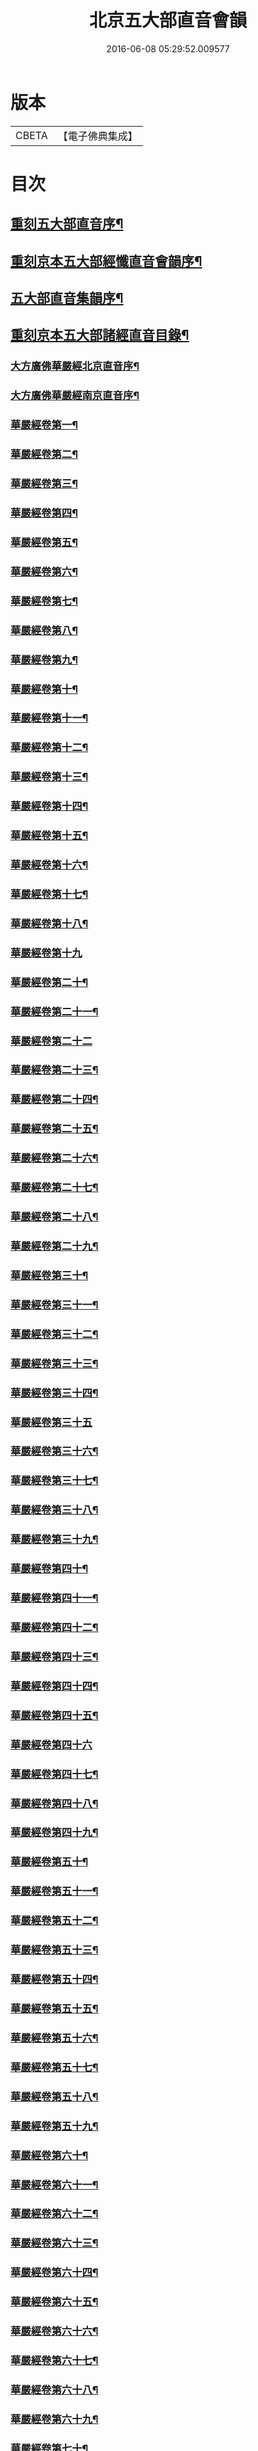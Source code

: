 #+TITLE: 北京五大部直音會韻 
#+DATE: 2016-06-08 05:29:52.009577

* 版本
 |     CBETA|【電子佛典集成】|

* 目次
** [[file:KR6s0017_001.txt::001-0213a1][重刻五大部直音序¶]]
** [[file:KR6s0017_001.txt::001-0213c2][重刻京本五大部經懺直音會韻序¶]]
** [[file:KR6s0017_001.txt::001-0214a13][五大部直音集韻序¶]]
** [[file:KR6s0017_001.txt::001-0214b20][重刻京本五大部諸經直音目錄¶]]
*** [[file:KR6s0017_001.txt::001-0215a3][大方廣佛華嚴經北京直音序¶]]
*** [[file:KR6s0017_001.txt::001-0215a10][大方廣佛華嚴經南京直音序¶]]
*** [[file:KR6s0017_001.txt::001-0215a23][華嚴經卷第一¶]]
*** [[file:KR6s0017_001.txt::001-0215b8][華嚴經卷第二¶]]
*** [[file:KR6s0017_001.txt::001-0215b10][華嚴經卷第三¶]]
*** [[file:KR6s0017_001.txt::001-0215b18][華嚴經卷第四¶]]
*** [[file:KR6s0017_001.txt::001-0215b23][華嚴經卷第五¶]]
*** [[file:KR6s0017_001.txt::001-0215c5][華嚴經卷第六¶]]
*** [[file:KR6s0017_001.txt::001-0215c10][華嚴經卷第七¶]]
*** [[file:KR6s0017_001.txt::001-0215c14][華嚴經卷第八¶]]
*** [[file:KR6s0017_001.txt::001-0215c19][華嚴經卷第九¶]]
*** [[file:KR6s0017_001.txt::001-0215c22][華嚴經卷第十¶]]
*** [[file:KR6s0017_001.txt::001-0216a2][華嚴經卷第十一¶]]
*** [[file:KR6s0017_001.txt::001-0216a7][華嚴經卷第十二¶]]
*** [[file:KR6s0017_001.txt::001-0216a16][華嚴經卷第十三¶]]
*** [[file:KR6s0017_001.txt::001-0216a25][華嚴經卷第十四¶]]
*** [[file:KR6s0017_001.txt::001-0216b7][華嚴經卷第十五¶]]
*** [[file:KR6s0017_001.txt::001-0216b12][華嚴經卷第十六¶]]
*** [[file:KR6s0017_001.txt::001-0216b17][華嚴經卷第十七¶]]
*** [[file:KR6s0017_001.txt::001-0216b20][華嚴經卷第十八¶]]
*** [[file:KR6s0017_001.txt::001-0216b27][華嚴經卷第十九]]
*** [[file:KR6s0017_001.txt::001-0216c12][華嚴經卷第二十¶]]
*** [[file:KR6s0017_001.txt::001-0216c20][華嚴經卷第二十一¶]]
*** [[file:KR6s0017_001.txt::001-0216c27][華嚴經卷第二十二]]
*** [[file:KR6s0017_001.txt::001-0217a9][華嚴經卷第二十三¶]]
*** [[file:KR6s0017_001.txt::001-0217a14][華嚴經卷第二十四¶]]
*** [[file:KR6s0017_001.txt::001-0217a21][華嚴經卷第二十五¶]]
*** [[file:KR6s0017_001.txt::001-0217b3][華嚴經卷第二十六¶]]
*** [[file:KR6s0017_001.txt::001-0217b12][華嚴經卷第二十七¶]]
*** [[file:KR6s0017_001.txt::001-0217b19][華嚴經卷第二十八¶]]
*** [[file:KR6s0017_001.txt::001-0217b26][華嚴經卷第二十九¶]]
*** [[file:KR6s0017_001.txt::001-0217c3][華嚴經卷第三十¶]]
*** [[file:KR6s0017_001.txt::001-0217c6][華嚴經卷第三十一¶]]
*** [[file:KR6s0017_001.txt::001-0217c10][華嚴經卷第三十二¶]]
*** [[file:KR6s0017_001.txt::001-0217c15][華嚴經卷第三十三¶]]
*** [[file:KR6s0017_001.txt::001-0217c23][華嚴經卷第三十四¶]]
*** [[file:KR6s0017_001.txt::001-0217c27][華嚴經卷第三十五]]
*** [[file:KR6s0017_001.txt::001-0218a10][華嚴經卷第三十六¶]]
*** [[file:KR6s0017_001.txt::001-0218a15][華嚴經卷第三十七¶]]
*** [[file:KR6s0017_001.txt::001-0218a19][華嚴經卷第三十八¶]]
*** [[file:KR6s0017_001.txt::001-0218a24][華嚴經卷第三十九¶]]
*** [[file:KR6s0017_001.txt::001-0218b2][華嚴經卷第四十¶]]
*** [[file:KR6s0017_001.txt::001-0218b6][華嚴經卷第四十一¶]]
*** [[file:KR6s0017_001.txt::001-0218b10][華嚴經卷第四十二¶]]
*** [[file:KR6s0017_001.txt::001-0218b15][華嚴經卷第四十三¶]]
*** [[file:KR6s0017_001.txt::001-0218b19][華嚴經卷第四十四¶]]
*** [[file:KR6s0017_001.txt::001-0218b22][華嚴經卷第四十五¶]]
*** [[file:KR6s0017_001.txt::001-0218b27][華嚴經卷第四十六]]
*** [[file:KR6s0017_001.txt::001-0218c4][華嚴經卷第四十七¶]]
*** [[file:KR6s0017_001.txt::001-0218c10][華嚴經卷第四十八¶]]
*** [[file:KR6s0017_001.txt::001-0218c16][華嚴經卷第四十九¶]]
*** [[file:KR6s0017_001.txt::001-0218c21][華嚴經卷第五十¶]]
*** [[file:KR6s0017_001.txt::001-0218c27][華嚴經卷第五十一¶]]
*** [[file:KR6s0017_001.txt::001-0219a6][華嚴經卷第五十二¶]]
*** [[file:KR6s0017_001.txt::001-0219a10][華嚴經卷第五十三¶]]
*** [[file:KR6s0017_001.txt::001-0219a12][華嚴經卷第五十四¶]]
*** [[file:KR6s0017_001.txt::001-0219a15][華嚴經卷第五十五¶]]
*** [[file:KR6s0017_001.txt::001-0219a20][華嚴經卷第五十六¶]]
*** [[file:KR6s0017_001.txt::001-0219a25][華嚴經卷第五十七¶]]
*** [[file:KR6s0017_001.txt::001-0219b4][華嚴經卷第五十八¶]]
*** [[file:KR6s0017_001.txt::001-0219b13][華嚴經卷第五十九¶]]
*** [[file:KR6s0017_001.txt::001-0219b21][華嚴經卷第六十¶]]
*** [[file:KR6s0017_001.txt::001-0219c2][華嚴經卷第六十一¶]]
*** [[file:KR6s0017_001.txt::001-0219c6][華嚴經卷第六十二¶]]
*** [[file:KR6s0017_001.txt::001-0219c12][華嚴經卷第六十三¶]]
*** [[file:KR6s0017_001.txt::001-0219c18][華嚴經卷第六十四¶]]
*** [[file:KR6s0017_001.txt::001-0219c24][華嚴經卷第六十五¶]]
*** [[file:KR6s0017_001.txt::001-0220a3][華嚴經卷第六十六¶]]
*** [[file:KR6s0017_001.txt::001-0220a12][華嚴經卷第六十七¶]]
*** [[file:KR6s0017_001.txt::001-0220a18][華嚴經卷第六十八¶]]
*** [[file:KR6s0017_001.txt::001-0220a26][華嚴經卷第六十九¶]]
*** [[file:KR6s0017_001.txt::001-0220b3][華嚴經卷第七十¶]]
*** [[file:KR6s0017_001.txt::001-0220b8][華嚴經卷第七十一¶]]
*** [[file:KR6s0017_001.txt::001-0220b13][華嚴經卷第七十二¶]]
*** [[file:KR6s0017_001.txt::001-0220b27][華嚴經卷第七十三¶]]
*** [[file:KR6s0017_001.txt::001-0220c7][華嚴經卷第七十四¶]]
*** [[file:KR6s0017_001.txt::001-0220c10][華嚴經卷第七十五¶]]
*** [[file:KR6s0017_001.txt::001-0220c21][華嚴經卷第七十六¶]]
*** [[file:KR6s0017_001.txt::001-0221a3][華嚴經卷第七十七¶]]
*** [[file:KR6s0017_001.txt::001-0221a15][華嚴經卷第七十八¶]]
*** [[file:KR6s0017_001.txt::001-0221b4][華嚴經卷第七十九¶]]
*** [[file:KR6s0017_001.txt::001-0221b15][華嚴經卷第八十¶]]
*** [[file:KR6s0017_001.txt::001-0221c2][華嚴經卷第八十一¶]]
** [[file:KR6s0017_001.txt::001-0221c20][大般涅槃經會韻直音¶]]
*** [[file:KR6s0017_001.txt::001-0221c21][涅槃經卷第一¶]]
*** [[file:KR6s0017_001.txt::001-0222a19][涅槃經卷第二¶]]
*** [[file:KR6s0017_001.txt::001-0222b9][涅槃經卷第三¶]]
*** [[file:KR6s0017_001.txt::001-0222b18][涅槃經卷第四¶]]
*** [[file:KR6s0017_001.txt::001-0222b27][涅槃經卷第五¶]]
*** [[file:KR6s0017_001.txt::001-0222c8][涅槃經卷第六¶]]
*** [[file:KR6s0017_001.txt::001-0222c24][涅槃經卷第七¶]]
*** [[file:KR6s0017_001.txt::001-0223a10][涅槃經卷第八¶]]
*** [[file:KR6s0017_001.txt::001-0223a25][涅槃經卷第九¶]]
*** [[file:KR6s0017_001.txt::001-0223b8][涅槃經卷第十¶]]
*** [[file:KR6s0017_001.txt::001-0223b24][涅槃經卷第十一¶]]
*** [[file:KR6s0017_001.txt::001-0223c16][涅槃經卷第十二¶]]
*** [[file:KR6s0017_001.txt::001-0224a10][涅槃經卷第十三¶]]
*** [[file:KR6s0017_001.txt::001-0224a19][涅槃經卷第十四¶]]
*** [[file:KR6s0017_001.txt::001-0224a27][涅槃經卷第十五]]
*** [[file:KR6s0017_001.txt::001-0224b10][涅槃卷第十六¶]]
*** [[file:KR6s0017_001.txt::001-0224b23][涅槃經卷第十七¶]]
*** [[file:KR6s0017_001.txt::001-0224b27][涅槃經卷第十八]]
*** [[file:KR6s0017_001.txt::001-0224c8][涅槃經卷第十九¶]]
*** [[file:KR6s0017_001.txt::001-0224c20][涅槃經卷第二十¶]]
*** [[file:KR6s0017_001.txt::001-0224c27][涅槃經卷第二十一¶]]
*** [[file:KR6s0017_001.txt::001-0225a8][涅槃經卷第二十二¶]]
*** [[file:KR6s0017_001.txt::001-0225a17][涅槃經卷第二十三¶]]
*** [[file:KR6s0017_001.txt::001-0225a23][涅槃經卷第二十四¶]]
*** [[file:KR6s0017_001.txt::001-0225b2][涅槃經卷第二十五¶]]
*** [[file:KR6s0017_001.txt::001-0225b6][涅槃經卷第二十六¶]]
*** [[file:KR6s0017_001.txt::001-0225b13][涅槃經卷第二十七¶]]
*** [[file:KR6s0017_001.txt::001-0225b19][涅槃經卷第二十八¶]]
*** [[file:KR6s0017_001.txt::001-0225b26][涅槃經卷第二十九¶]]
*** [[file:KR6s0017_001.txt::001-0225c6][涅槃經卷第三十¶]]
*** [[file:KR6s0017_001.txt::001-0225c12][涅槃經卷第三十一¶]]
*** [[file:KR6s0017_001.txt::001-0225c19][涅槃經卷第三十二¶]]
*** [[file:KR6s0017_001.txt::001-0225c27][涅槃經卷第三十三¶]]
*** [[file:KR6s0017_001.txt::001-0226a6][涅槃經卷第三十四¶]]
*** [[file:KR6s0017_001.txt::001-0226a10][涅槃經卷第三十五¶]]
*** [[file:KR6s0017_001.txt::001-0226a13][涅槃經卷第三十六¶]]
*** [[file:KR6s0017_001.txt::001-0226a17][涅槃經卷第三十七¶]]
*** [[file:KR6s0017_001.txt::001-0226a20][涅槃經卷第三十八¶]]
*** [[file:KR6s0017_001.txt::001-0226a26][涅槃經卷第三十九¶]]
*** [[file:KR6s0017_001.txt::001-0226b2][涅槃經卷第四十¶]]
*** [[file:KR6s0017_001.txt::001-0226b8][涅槃經卷第四十一¶]]
*** [[file:KR6s0017_001.txt::001-0226b16][涅槃經卷第四十二¶]]
*** [[file:KR6s0017_001.txt::001-0226b23][金光明最勝王經卷第一¶]]
*** [[file:KR6s0017_001.txt::001-0226c3][金光明經卷第二¶]]
*** [[file:KR6s0017_001.txt::001-0226c8][金光明經卷第三¶]]
*** [[file:KR6s0017_001.txt::001-0226c12][金光明經卷第四¶]]
*** [[file:KR6s0017_001.txt::001-0226c18][金光明經卷第五¶]]
*** [[file:KR6s0017_001.txt::001-0226c22][金光明經卷第六¶]]
*** [[file:KR6s0017_001.txt::001-0227a5][金光明經卷第七¶]]
*** [[file:KR6s0017_001.txt::001-0227a13][金光明經卷第八¶]]
*** [[file:KR6s0017_001.txt::001-0227a18][金光明經卷第九¶]]
*** [[file:KR6s0017_001.txt::001-0227a25][金光明經卷第十¶]]
*** [[file:KR6s0017_001.txt::001-0227b6][大方便佛報恩經卷第一¶]]
*** [[file:KR6s0017_001.txt::001-0227b15][報恩經卷第二¶]]
*** [[file:KR6s0017_001.txt::001-0227c4][報恩經卷第三¶]]
*** [[file:KR6s0017_001.txt::001-0227c14][報恩經卷第四¶]]
*** [[file:KR6s0017_001.txt::001-0227c27][報恩經卷第五¶]]
*** [[file:KR6s0017_001.txt::001-0228a10][報恩經卷第六¶]]
*** [[file:KR6s0017_001.txt::001-0228a15][報恩經卷第七¶]]
*** [[file:KR6s0017_001.txt::001-0228a22][大乘本生心地觀經序¶]]
*** [[file:KR6s0017_001.txt::001-0228a27][心地觀經卷第一]]
*** [[file:KR6s0017_001.txt::001-0228b7][心地觀經卷第二¶]]
*** [[file:KR6s0017_001.txt::001-0228b12][心地觀經卷第三¶]]
*** [[file:KR6s0017_001.txt::001-0228b16][心地觀經卷第四¶]]
*** [[file:KR6s0017_001.txt::001-0228b27][心地觀經卷第五¶]]
*** [[file:KR6s0017_001.txt::001-0228c6][心地觀經卷第六¶]]
*** [[file:KR6s0017_001.txt::001-0228c14][心地觀經卷第七¶]]
*** [[file:KR6s0017_001.txt::001-0228c19][心地觀經卷第八¶]]
*** [[file:KR6s0017_002.txt::002-0229a2][大乘妙法蓮華經序¶]]
*** [[file:KR6s0017_002.txt::002-0229a6][妙法蓮華經卷第一¶]]
**** [[file:KR6s0017_002.txt::002-0229a7][序品第一¶]]
**** [[file:KR6s0017_002.txt::002-0229a13][方便品第二¶]]
*** [[file:KR6s0017_002.txt::002-0229a23][妙法蓮華經卷下¶]]
**** [[file:KR6s0017_002.txt::002-0229a24][譬喻品第三¶]]
**** [[file:KR6s0017_002.txt::002-0229b25][信解品第三¶]]
*** [[file:KR6s0017_002.txt::002-0229c4][妙法蓮華經卷第三¶]]
**** [[file:KR6s0017_002.txt::002-0229c5][藥草喻品第五¶]]
**** [[file:KR6s0017_002.txt::002-0229c10][授記品第六¶]]
**** [[file:KR6s0017_002.txt::002-0229c14][化城喻品第七¶]]
*** [[file:KR6s0017_002.txt::002-0229c17][妙法蓮華經卷第四¶]]
**** [[file:KR6s0017_002.txt::002-0229c18][五百弟子受記品第八¶]]
**** [[file:KR6s0017_002.txt::002-0229c21][授學無學品第九¶]]
**** [[file:KR6s0017_002.txt::002-0229c23][法師品第十¶]]
**** [[file:KR6s0017_002.txt::002-0229c27][見寶塔品第十一¶]]
**** [[file:KR6s0017_002.txt::002-0230a3][提婆達多品第十二¶]]
**** [[file:KR6s0017_002.txt::002-0230a6][持品第十三¶]]
*** [[file:KR6s0017_002.txt::002-0230a9][妙法蓮華經卷第五¶]]
**** [[file:KR6s0017_002.txt::002-0230a10][安樂行品第十四¶]]
**** [[file:KR6s0017_002.txt::002-0230a15][從地湧出品第十五¶]]
**** [[file:KR6s0017_002.txt::002-0230a18][如來壽量品第十六¶]]
**** [[file:KR6s0017_002.txt::002-0230a21][分別功德品第十七¶]]
*** [[file:KR6s0017_002.txt::002-0230a24][妙法蓮華經卷第六¶]]
**** [[file:KR6s0017_002.txt::002-0230a25][隨喜功德品第十八¶]]
**** [[file:KR6s0017_002.txt::002-0230b4][法師功德品第十九¶]]
**** [[file:KR6s0017_002.txt::002-0230b6][常不輕菩薩品第二十¶]]
**** [[file:KR6s0017_002.txt::002-0230b8][如來神力品第二十一¶]]
**** [[file:KR6s0017_002.txt::002-0230b10][囑累品第二十二¶]]
**** [[file:KR6s0017_002.txt::002-0230b12][藥王菩薩本事品第二十三¶]]
*** [[file:KR6s0017_002.txt::002-0230b15][妙法蓮華經卷第七¶]]
**** [[file:KR6s0017_002.txt::002-0230b16][妙音菩薩品第二十四¶]]
**** [[file:KR6s0017_002.txt::002-0230b18][普門品第二十五¶]]
**** [[file:KR6s0017_002.txt::002-0230b21][陀羅尼品第二十六¶]]
**** [[file:KR6s0017_002.txt::002-0230b27][妙莊嚴品第二十七]]
**** [[file:KR6s0017_002.txt::002-0230c3][勸發品第二十八¶]]
*** [[file:KR6s0017_002.txt::002-0230c5][大佛頂首楞嚴經序¶]]
*** [[file:KR6s0017_002.txt::002-0230c10][楞嚴經卷第一¶]]
*** [[file:KR6s0017_002.txt::002-0230c23][楞嚴經卷第二¶]]
*** [[file:KR6s0017_002.txt::002-0231a11][楞嚴經卷第三¶]]
*** [[file:KR6s0017_002.txt::002-0231a20][楞嚴經卷第四¶]]
*** [[file:KR6s0017_002.txt::002-0231b6][楞嚴經卷第五¶]]
*** [[file:KR6s0017_002.txt::002-0231b16][楞嚴經卷第六¶]]
*** [[file:KR6s0017_002.txt::002-0231b25][楞嚴經卷第七¶]]
*** [[file:KR6s0017_002.txt::002-0231c15][楞嚴經卷第八¶]]
*** [[file:KR6s0017_002.txt::002-0232a10][楞嚴經卷第九¶]]
*** [[file:KR6s0017_002.txt::002-0232a24][楞嚴經卷第十¶]]
*** [[file:KR6s0017_002.txt::002-0232b4][大方廣圓覺經序¶]]
*** [[file:KR6s0017_002.txt::002-0232b10][圓覺經略疏第二序¶]]
*** [[file:KR6s0017_002.txt::002-0232b19][圓覺經卷第一¶]]
*** [[file:KR6s0017_002.txt::002-0232b26][圓覺經卷第二¶]]
*** [[file:KR6s0017_002.txt::002-0232c3][地藏經卷第一¶]]
*** [[file:KR6s0017_002.txt::002-0232c20][地藏經卷第二¶]]
*** [[file:KR6s0017_002.txt::002-0233a4][地藏經卷第三¶]]
*** [[file:KR6s0017_002.txt::002-0233a8][梁皇懺序¶]]
*** [[file:KR6s0017_002.txt::002-0233a15][梁皇懺卷第一¶]]
*** [[file:KR6s0017_002.txt::002-0233b2][梁皇懺卷第二¶]]
*** [[file:KR6s0017_002.txt::002-0233b5][梁皇懺卷第三¶]]
*** [[file:KR6s0017_002.txt::002-0233b26][梁皇懺卷第四¶]]
*** [[file:KR6s0017_002.txt::002-0233c8][梁皇懺卷第五¶]]
*** [[file:KR6s0017_002.txt::002-0233c12][梁皇懺卷第六¶]]
*** [[file:KR6s0017_002.txt::002-0233c16][梁皇懺卷第七¶]]
*** [[file:KR6s0017_002.txt::002-0233c21][梁皇懺卷第八¶]]
*** [[file:KR6s0017_002.txt::002-0233c25][梁皇懺卷第九¶]]
*** [[file:KR6s0017_002.txt::002-0234a2][梁皇懺卷第十¶]]
*** [[file:KR6s0017_002.txt::002-0234a11][御製三昧水懺序¶]]
*** [[file:KR6s0017_002.txt::002-0234a19][三昧水懺起緣¶]]
*** [[file:KR6s0017_002.txt::002-0234b3][三昧水懺法卷第一¶]]
*** [[file:KR6s0017_002.txt::002-0234b19][三昧水懺法卷第二¶]]
*** [[file:KR6s0017_002.txt::002-0234c23][三昧水懺法卷第三¶]]
** [[file:KR6s0017_002.txt::002-0235a15][諸天寶懺¶]]
*** [[file:KR6s0017_002.txt::002-0235a23][小金光明經卷第一¶]]
*** [[file:KR6s0017_002.txt::002-0235a27][小金光明經卷第二]]
*** [[file:KR6s0017_002.txt::002-0235b5][小金光明經卷第三¶]]
*** [[file:KR6s0017_002.txt::002-0235b10][小金光明經卷第四¶]]
*** [[file:KR6s0017_002.txt::002-0235b14][藥師經序¶]]
*** [[file:KR6s0017_002.txt::002-0235b20][藥師經¶]]
** [[file:KR6s0017_002.txt::002-0235c15][佛頂心陀羅尼經¶]]
*** [[file:KR6s0017_002.txt::002-0235c24][楞伽經卷第一¶]]
*** [[file:KR6s0017_002.txt::002-0236a3][楞伽經卷第二¶]]
*** [[file:KR6s0017_002.txt::002-0236a7][楞伽經卷第三¶]]
*** [[file:KR6s0017_002.txt::002-0236a11][楞伽經卷第四¶]]
*** [[file:KR6s0017_002.txt::002-0236a13][楞伽經卷第五¶]]
*** [[file:KR6s0017_002.txt::002-0236a15][楞伽經卷第六¶]]
*** [[file:KR6s0017_002.txt::002-0236a18][楞伽經卷第七¶]]
*** [[file:KR6s0017_002.txt::002-0236a21][楞伽經卷第八¶]]
*** [[file:KR6s0017_002.txt::002-0236a26][維摩經卷第一¶]]
*** [[file:KR6s0017_002.txt::002-0236b10][維摩經卷第二¶]]
*** [[file:KR6s0017_002.txt::002-0236b18][維摩經卷第三¶]]
*** [[file:KR6s0017_002.txt::002-0236b21][大阿彌陀經序¶]]
*** [[file:KR6s0017_002.txt::002-0236b25][大阿彌陀經卷第一¶]]
*** [[file:KR6s0017_002.txt::002-0236c5][大阿彌陀經卷第二¶]]
*** [[file:KR6s0017_002.txt::002-0236c17][佛母大孔雀明王經序¶]]
*** [[file:KR6s0017_002.txt::002-0236c25][佛母大孔雀明王經卷第一¶]]
*** [[file:KR6s0017_002.txt::002-0237a18][佛母大孔雀明王經卷第二¶]]
*** [[file:KR6s0017_002.txt::002-0237b8][佛母大孔雀明王經卷第三¶]]
*** [[file:KR6s0017_002.txt::002-0237b18][北藥師解結科卷第一¶]]
*** [[file:KR6s0017_002.txt::002-0237c4][藥師經解結科儀卷第二¶]]
*** [[file:KR6s0017_002.txt::002-0237c11][藥師經解結科儀卷第三¶]]
** [[file:KR6s0017_002.txt::002-0237c24][北藥師解結道場¶]]
** [[file:KR6s0017_002.txt::002-0238a4][放生文¶]]
*** [[file:KR6s0017_002.txt::002-0238a11][三官經序¶]]
*** [[file:KR6s0017_002.txt::002-0238a18][三官經¶]]

* 卷
[[file:KR6s0017_001.txt][北京五大部直音會韻 1]]
[[file:KR6s0017_002.txt][北京五大部直音會韻 2]]

